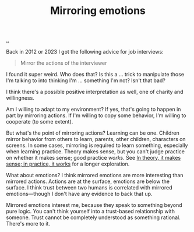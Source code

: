 :PROPERTIES:
:ID: 721f1533-5741-46d2-9b29-7166b7e630ef
:END:
#+TITLE: Mirroring emotions

[[file:..][..]]

Back in 2012 or 2023 I got the following advice for job interviews:

#+begin_quote
Mirror the actions of the interviewer
#+end_quote

I found it super weird.
Who does that?
Is this a ... trick to manipulate those I'm talking to into thinking I'm ... something I'm not?
Isn't that bad?

I think there's a possible positive interpretation as well, one of charity and willingness.

Am I willing to adapt to my environment?
If yes, that's going to happen in part by mirroring actions.
If I'm willing to copy some behavior, I'm willing to cooperate (to some extent).

But what's the point of mirroring actions?
Learning can be one.
Children mirror behavior from others to learn, parents, other children, characters on screens.
In some cases, mirroring is required to learn something, especially when learning practice.
Theory makes sense, but you can't judge practice on whether it makes sense; good practice /works/.
See [[id:c9bc1684-88b0-444b-9d45-2c9cef27d0c5][In theory, it makes sense; in practice, it works]] for a longer exploration.

What about emotions?
I think mirrored emotions are more interesting than mirrored actions.
Actions are at the surface, emotions are below the surface.
I think trust between two humans is correlated with mirrored emotions—though I don't have any evidence to back that up.

Mirrored emotions interest me, because they speak to something beyond pure logic.
You can't think yourself into a trust-based relationship with someone.
Trust cannot be completely understood as something rational.
There's more to it.
